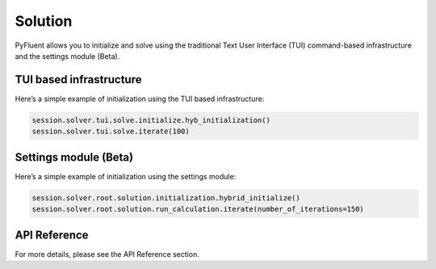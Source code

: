 Solution
=========
PyFluent allows you to initialize and solve using the traditional
Text User Interface (TUI) command-based infrastructure and the settings
module (Beta).

TUI based infrastructure
-------------------------
Here’s a simple example of initialization using the TUI based infrastructure:

.. code:: python

    session.solver.tui.solve.initialize.hyb_initialization()
    session.solver.tui.solve.iterate(100)

Settings module (Beta)
-------------------------
Here’s a simple example of initialization using the settings module:

.. code:: python

    session.solver.root.solution.initialization.hybrid_initialize()
    session.solver.root.solution.run_calculation.iterate(number_of_iterations=150)

API Reference
--------------
For more details, please see the API Reference section. 